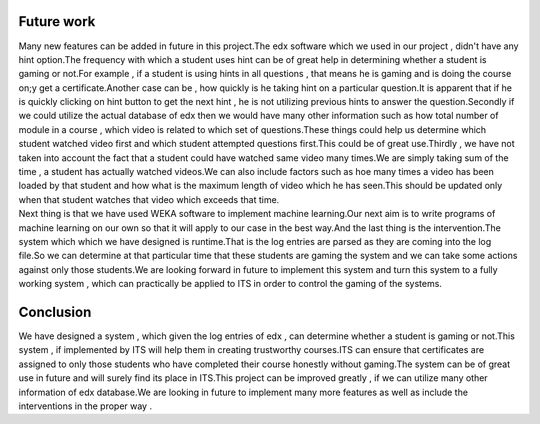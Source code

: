Future work 
-----------
| Many new features can be added in future in this project.The edx software which we used in our project , didn't have any hint option.The frequency with which a student uses hint can be of great help in determining whether a student is gaming or not.For example , if a student is using hints in all questions , that means he is gaming and is doing the course on;y get a certificate.Another case can be , how quickly is he taking hint on a particular question.It is apparent that if he is quickly clicking on hint button to get the next hint , he is not utilizing previous hints to answer the question.Secondly if we could utilize the actual database of edx  then we would have many other information such as how total number of module in  a course , which video is related to which set of questions.These things could help us determine which student watched video first and which student attempted questions first.This could be of great use.Thirdly , we have not taken into account the fact that a student could have watched same video many times.We are simply taking sum of the time , a student has actually watched videos.We can also include factors such as hoe many times a video has been loaded by that student and how what is the maximum length of video which he has seen.This should be updated only when that student watches that video which exceeds that time.


| Next thing is that we have used WEKA software to implement machine learning.Our next aim is to write programs of machine learning on our own so that it will apply to our case in the best way.And the last thing is the intervention.The system which which we have designed is runtime.That is the log entries are parsed as they are coming into the log file.So we can determine at that particular time that these students are gaming the system and we can take some actions against only those students.We are looking forward in future to implement this system and turn this system to a fully working system , which can practically be applied to ITS in order to control the gaming of the systems.

 

Conclusion
-----------
| We have designed a system , which given the log entries of edx , can determine whether a student  is gaming or not.This system , if implemented by ITS will help them in creating trustworthy courses.ITS can ensure that certificates are assigned to only those students who have completed their course honestly without gaming.The system can be of great use in future and will surely find its place in ITS.This project can be improved greatly , if we can utilize many other information of edx database.We are looking in future to implement many more features as well as include the interventions in the proper way .
